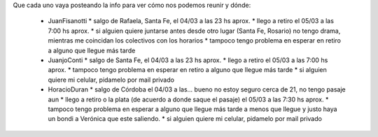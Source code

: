 Que cada uno vaya posteando la info para ver cómo nos podemos reunir y dónde:

 * JuanFisanotti
   * salgo de Rafaela, Santa Fe, el 04/03 a las 23 hs aprox.
   * llego a retiro el 05/03 a las 7:00 hs aprox.
   * si alguien quiere juntarse antes desde otro lugar (Santa Fe, Rosario) no tengo drama, mientras me coincidan los colectivos con los horarios
   * tampoco tengo problema en esperar en retiro a alguno que llegue más tarde

 * JuanjoConti
   * salgo de Santa Fe, el 04/03 a las 23 hs aprox.
   * llego a retiro el 05/03 a las 7:00 hs aprox.
   * tampoco tengo problema en esperar en retiro a alguno que llegue más tarde
   * si alguien quiere mi celular, pidamelo por mail privado

 * HoracioDuran
   * salgo de Córdoba el 04/03 a las... bueno no estoy seguro cerca de 21, no tengo pasaje aun
   * llego a retiro o la plata (de acuerdo a donde saque el pasaje) el 05/03 a las 7:30 hs aprox.
   * tampoco tengo problema en esperar a alguno que llegue más tarde a menos que llegue y justo haya un bondi a Verónica que este saliendo.
   * si alguien quiere mi celular, pidamelo por mail privado
